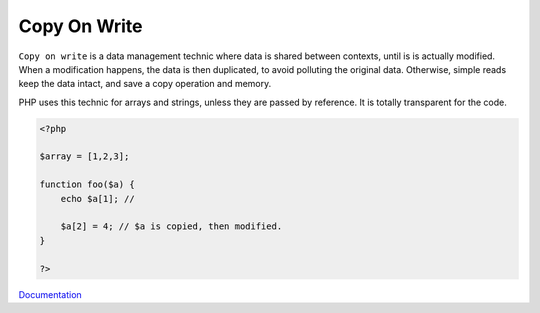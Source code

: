 .. _copy-on-write:
.. meta::
	:description:
		Copy On Write: ``Copy on write`` is a data management technic where data is shared between contexts, until is is actually modified.
	:twitter:card: summary_large_image
	:twitter:site: @exakat
	:twitter:title: Copy On Write
	:twitter:description: Copy On Write: ``Copy on write`` is a data management technic where data is shared between contexts, until is is actually modified
	:twitter:creator: @exakat
	:twitter:image:src: https://php-dictionary.readthedocs.io/en/latest/_static/logo.png
	:og:image: https://php-dictionary.readthedocs.io/en/latest/_static/logo.png
	:og:title: Copy On Write
	:og:type: article
	:og:description: ``Copy on write`` is a data management technic where data is shared between contexts, until is is actually modified
	:og:url: https://php-dictionary.readthedocs.io/en/latest/dictionary/copy-on-write.ini.html
	:og:locale: en
.. raw:: html

	<script type="application/ld+json">{"@context":"https:\/\/schema.org","@graph":[{"@type":"WebPage","@id":"https:\/\/php-dictionary.readthedocs.io\/en\/latest\/tips\/debug_zval_dump.html","url":"https:\/\/php-dictionary.readthedocs.io\/en\/latest\/tips\/debug_zval_dump.html","name":"Copy On Write","isPartOf":{"@id":"https:\/\/www.exakat.io\/"},"datePublished":"Sat, 15 Mar 2025 14:29:17 +0000","dateModified":"Sat, 15 Mar 2025 14:29:17 +0000","description":"``Copy on write`` is a data management technic where data is shared between contexts, until is is actually modified","inLanguage":"en-US","potentialAction":[{"@type":"ReadAction","target":["https:\/\/php-dictionary.readthedocs.io\/en\/latest\/dictionary\/Copy On Write.html"]}]},{"@type":"WebSite","@id":"https:\/\/www.exakat.io\/","url":"https:\/\/www.exakat.io\/","name":"Exakat","description":"Smart PHP static analysis","inLanguage":"en-US"}]}</script>


Copy On Write
-------------

``Copy on write`` is a data management technic where data is shared between contexts, until is is actually modified. When a modification happens, the data is then duplicated, to avoid polluting the original data. Otherwise, simple reads keep the data intact, and save a copy operation and memory. 

PHP uses this technic for arrays and strings, unless they are passed by reference. It is totally transparent for the code.

.. code-block:: php
   
   <?php
   
   $array = [1,2,3];
   
   function foo($a) {
       echo $a[1]; // 
       
       $a[2] = 4; // $a is copied, then modified.
   }
   
   ?>


`Documentation <https://en.wikipedia.org/wiki/Copy-on-write>`__
